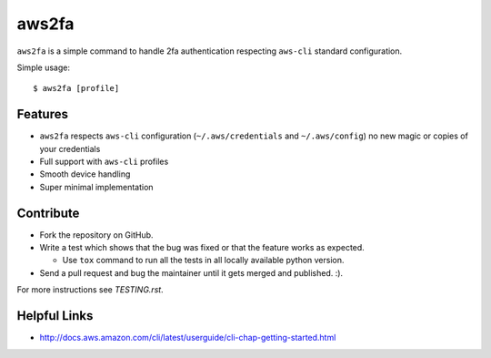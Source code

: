 aws2fa
=======

``aws2fa`` is a simple command to handle 2fa authentication respecting ``aws-cli`` standard configuration.

Simple usage::

    $ aws2fa [profile]

Features
---------

* ``aws2fa`` respects ``aws-cli`` configuration (``~/.aws/credentials`` and ``~/.aws/config``) no new magic or copies of your credentials
* Full support with ``aws-cli`` profiles
* Smooth device handling
* Super minimal implementation


Contribute
-----------

* Fork the repository on GitHub.
* Write a test which shows that the bug was fixed or that the feature works as expected.

  - Use ``tox`` command to run all the tests in all locally available python version.

* Send a pull request and bug the maintainer until it gets merged and published. :).

For more instructions see `TESTING.rst`.


Helpful Links
-------------

* http://docs.aws.amazon.com/cli/latest/userguide/cli-chap-getting-started.html
